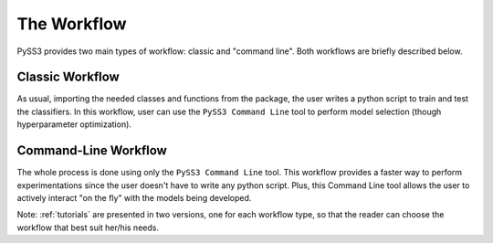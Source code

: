 .. _workflow:

************
The Workflow
************

PySS3 provides two main types of workflow: classic and "command line". Both workflows are briefly described below.

.. _classic-workflow:
Classic Workflow
================

As usual, importing the needed classes and functions from the package, the user writes a python script to train and test the classifiers. In this workflow, user can use the ``PySS3 Command Line`` tool to perform model selection (though hyperparameter optimization). 


.. _pyss3-workflow:
Command-Line Workflow
=====================

The whole process is done using only the ``PySS3 Command Line`` tool. This workflow provides a faster way to perform experimentations since the user doesn't have to write any python script. Plus, this Command Line tool allows the user to actively interact  "on the fly" with the models being developed.


Note: :ref:`tutorials` are presented in two versions, one for each workflow type, so that the reader can choose the workflow that best suit her/his needs.
